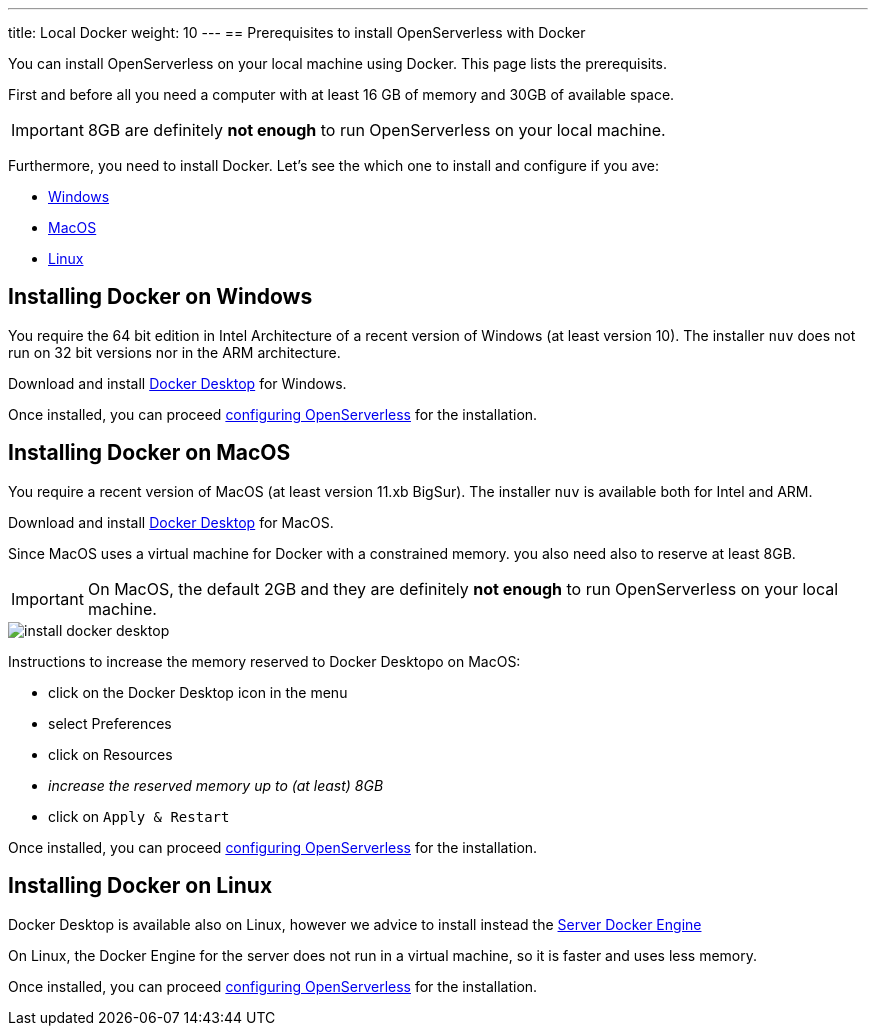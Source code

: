 ---
title: Local Docker
weight: 10
---
== Prerequisites to install OpenServerless with Docker

You can install OpenServerless on your local machine using Docker. This page lists the prerequisits.

First and before all you need a computer with at least 16 GB of memory and 30GB of available space.

[IMPORTANT]
====
8GB are definitely **not enough** to run OpenServerless on your local machine.
====

Furthermore, you need to install Docker. Let's see the which one to install and configure if you ave:

* <<windows, Windows>>
* <<macos, MacOS>>
* <<linux, Linux>>

[#windows]
== Installing Docker on Windows

You require the 64 bit edition in Intel Architecture of a recent version of Windows (at least version 10). The installer `nuv` does not run on 32 bit versions nor in the ARM architecture.

Download and install https://www.docker.com/products/docker-desktop/[Docker Desktop] for Windows.

Once installed, you can proceed xref:../../configure/index.adoc[configuring OpenServerless] for the installation.

[#macos]
== Installing Docker on MacOS

You require a recent version of MacOS (at least version 11.xb BigSur). The installer `nuv` is available both for Intel and ARM. 

Download and install https://www.docker.com/products/docker-desktop/[Docker Desktop] for MacOS.

Since MacOS uses a virtual machine for Docker with a constrained memory. you also need also to reserve at least 8GB.

[IMPORTANT]
====
On MacOS, the default 2GB and they are definitely **not enough** to run OpenServerless on your local machine.
====

image::../../images/install_docker_desktop.png[]

Instructions to increase the memory reserved to Docker Desktopo on MacOS:

* click on the Docker Desktop icon in the menu
* select Preferences
* click on Resources
* _increase the reserved memory up to (at least) 8GB_
* click on `Apply & Restart`

Once installed, you can proceed xref:../../configure/index.adoc[configuring OpenServerless] for the installation.

[#linux]
== Installing Docker on Linux

Docker Desktop is available also on Linux, however we advice to install instead the https://docs.docker.com/engine/install/#server[Server Docker Engine] 

On Linux, the Docker Engine for the server does not run in a virtual machine, so it is faster and uses less memory. 

Once installed, you can proceed xref:../../configure/index.adoc[configuring OpenServerless] for the installation.
